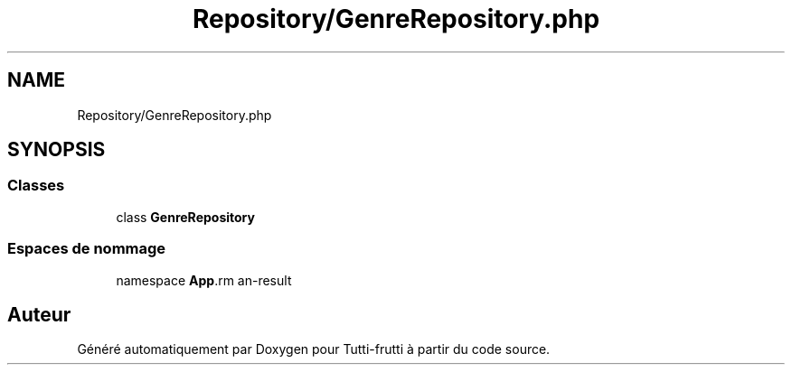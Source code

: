 .TH "Repository/GenreRepository.php" 3 "Tutti-frutti" \" -*- nroff -*-
.ad l
.nh
.SH NAME
Repository/GenreRepository.php
.SH SYNOPSIS
.br
.PP
.SS "Classes"

.in +1c
.ti -1c
.RI "class \fBGenreRepository\fP"
.br
.in -1c
.SS "Espaces de nommage"

.in +1c
.ti -1c
.RI "namespace \fBApp\\Repository\fP"
.br
.in -1c
.SH "Auteur"
.PP 
Généré automatiquement par Doxygen pour Tutti-frutti à partir du code source\&.
